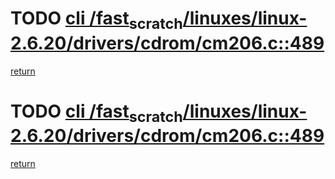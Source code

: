 * TODO [[view:/fast_scratch/linuxes/linux-2.6.20/drivers/cdrom/cm206.c::face=ovl-face1::linb=489::colb=1::cole=4][cli /fast_scratch/linuxes/linux-2.6.20/drivers/cdrom/cm206.c::489]]
[[view:/fast_scratch/linuxes/linux-2.6.20/drivers/cdrom/cm206.c::face=ovl-face2::linb=507::colb=2::cole=8][return]]
* TODO [[view:/fast_scratch/linuxes/linux-2.6.20/drivers/cdrom/cm206.c::face=ovl-face1::linb=489::colb=1::cole=4][cli /fast_scratch/linuxes/linux-2.6.20/drivers/cdrom/cm206.c::489]]
[[view:/fast_scratch/linuxes/linux-2.6.20/drivers/cdrom/cm206.c::face=ovl-face2::linb=514::colb=1::cole=7][return]]

